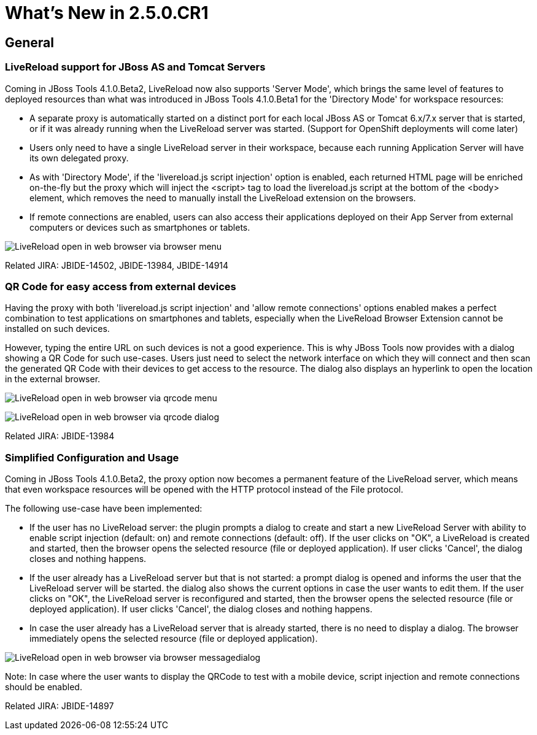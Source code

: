 = What's New in 2.5.0.CR1
:page-layout: whatsnew
:page-feature_id: openshift
:page-feature_version: 2.5.0.CR1
:page-feature_jbt_only: true
:page-jbt_core_version: 4.1.0.CR1

== General
=== LiveReload support for JBoss AS and Tomcat Servers 	

Coming in JBoss Tools 4.1.0.Beta2, LiveReload now also supports 'Server Mode', which brings the same level of features to deployed resources than what was introduced in JBoss Tools 4.1.0.Beta1 for the 'Directory Mode' for workspace resources:

* A separate proxy is automatically started on a distinct port for each local JBoss AS or Tomcat 6.x/7.x server that is started, or if it was already running when the LiveReload server was started. (Support for OpenShift deployments will come later)
* Users only need to have a single LiveReload server in their workspace, because each running Application Server will have its own delegated proxy.
* As with 'Directory Mode', if the 'livereload.js script injection' option is enabled, each returned HTML page will be enriched on-the-fly but the proxy which will inject the <script> tag to load the livereload.js script at the bottom of the <body> element, which removes the need to manually install the LiveReload extension on the browsers.
* If remote connections are enabled, users can also access their applications deployed on their App Server from external computers or devices such as smartphones or tablets.

image:./images/LiveReload_open_in_web_browser_via_browser-menu.png[]

Related JIRA: JBIDE-14502, JBIDE-13984, JBIDE-14914

=== QR Code for easy access from external devices 	

Having the proxy with both 'livereload.js script injection' and 'allow remote connections' options enabled makes a perfect combination to test applications on smartphones and tablets, especially when the LiveReload Browser Extension cannot be installed on such devices.

However, typing the entire URL on such devices is not a good experience. This is why JBoss Tools now provides with a dialog showing a QR Code for such use-cases. Users just need to select the network interface on which they will connect and then scan the generated QR Code with their devices to get access to the resource. The dialog also displays an hyperlink to open the location in the external browser.

image:./images/LiveReload_open_in_web_browser_via_qrcode-menu.png[]

image:./images/LiveReload_open_in_web_browser_via_qrcode-dialog.png[]

Related JIRA: JBIDE-13984

=== Simplified Configuration and Usage 	

Coming in JBoss Tools 4.1.0.Beta2, the proxy option now becomes a permanent feature of the LiveReload server, which means that even workspace resources will be opened with the HTTP protocol instead of the File protocol.

The following use-case have been implemented:

* If the user has no LiveReload server: the plugin prompts a dialog to create and start a new LiveReload Server with ability to enable script injection (default: on) and remote connections (default: off). If the user clicks on "OK", a LiveReload is created and started, then the browser opens the selected resource (file or deployed application). If user clicks 'Cancel', the dialog closes and nothing happens.
* If the user already has a LiveReload server but that is not started: a prompt dialog is opened and informs the user that the LiveReload server will be started. the dialog also shows the current options in case the user wants to edit them. If the user clicks on "OK", the LiveReload server is reconfigured and started, then the browser opens the selected resource (file or deployed application). If user clicks 'Cancel', the dialog closes and nothing happens.
* In case the user already has a LiveReload server that is already started, there is no need to display a dialog. The browser immediately opens the selected resource (file or deployed application).

image:./images/LiveReload_open_in_web_browser_via_browser-messagedialog.png[]

Note: In case where the user wants to display the QRCode to test with a mobile device, script injection and remote connections should be enabled.

Related JIRA: JBIDE-14897 